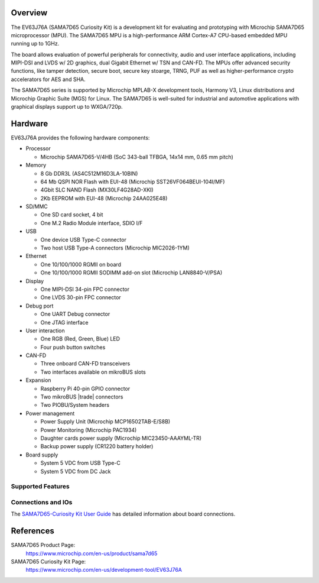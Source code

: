 .. zephyr:board:: sama7d65_curiosity

Overview
********

The EV63J76A (SAMA7D65 Curiosity Kit) is a development kit for evaluating and
prototyping with Microchip SAMA7D65 microprocessor (MPU). The SAMA7D65 MPU is a
high-performance ARM Cortex-A7 CPU-based embedded MPU running up to 1GHz.

The board allows evaluation of powerful peripherals for connectivity, audio and
user interface applications, including MIPI-DSI and LVDS w/ 2D graphics, dual
Gigabit Ethernet w/ TSN and CAN-FD.  The MPUs offer advanced security functions,
like tamper detection, secure boot, secure key stoarge, TRNG, PUF as well as
higher-performance crypto accelerators for AES and SHA.

The SAMA7D65 series is supported by Microchip MPLAB-X development tools, Harmony
V3, Linux distributions and Microchip Graphic Suite (MGS) for Linux. The
SAMA7D65 is well-suited for industrial and automotive applications with
graphical displays support up to WXGA/720p.

Hardware
********
EV63J76A provides the following hardware components:

- Processor

  - Microchip SAMA7D65-V/4HB (SoC 343-ball TFBGA, 14x14 mm, 0.65 mm pitch)

- Memory

  - 8 Gb DDR3L (AS4C512M16D3LA-10BIN)
  - 64 Mb QSPI NOR Flash with EUI-48 (Microchip SST26VF064BEUI-104I/MF)
  - 4Gbit SLC NAND Flash (MX30LF4G28AD-XKI)
  - 2Kb EEPROM with EUI-48 (Microchip 24AA025E48)

- SD/MMC

  - One SD card socket, 4 bit
  - One M.2 Radio Module interface, SDIO I/F

- USB

  - One device USB Type-C connector
  - Two host USB Type-A connectors (Microchip MIC2026-1YM)

- Ethernet

  - One 10/100/1000 RGMII on board
  - One 10/100/1000 RGMII SODIMM add-on slot (Microchip LAN8840-V/PSA)

- Display

  - One MIPI-DSI 34-pin FPC connector
  - One LVDS 30-pin FPC connector

- Debug port

  - One UART Debug connector
  - One JTAG interface

- User interaction

  - One RGB (Red, Green, Blue) LED
  - Four push button switches

- CAN-FD

  - Three onboard CAN-FD transceivers
  - Two interfaces available on mikroBUS slots

- Expansion

  - Raspberry Pi 40-pin GPIO connector
  - Two mikroBUS |trade| connectors
  - Two PIOBU/System headers

- Power management

  - Power Supply Unit (Microchip MCP16502TAB-E/S8B)
  - Power Monitoring (Microchip PAC1934)
  - Daughter cards power supply (Microchip MIC23450-AAAYML-TR)
  - Backup power supply (CR1220 battery holder)

- Board supply

  - System 5 VDC from USB Type-C
  - System 5 VDC from DC Jack

Supported Features
==================

.. zephyr:board-supported-hw::

Connections and IOs
===================

The `SAMA7D65-Curiosity Kit User Guide`_ has detailed information about board connections.

References
**********

SAMA7D65 Product Page:
    https://www.microchip.com/en-us/product/sama7d65

SAMA7D65 Curiosity Kit Page:
    https://www.microchip.com/en-us/development-tool/EV63J76A

.. _SAMA7D65-Curiosity Kit User Guide:
    https://ww1.microchip.com/downloads/aemDocuments/documents/MPU32/ProductDocuments/UserGuides/SAMA7D65-Curiosity-Kit-User-Guide-DS50003806.pdf
